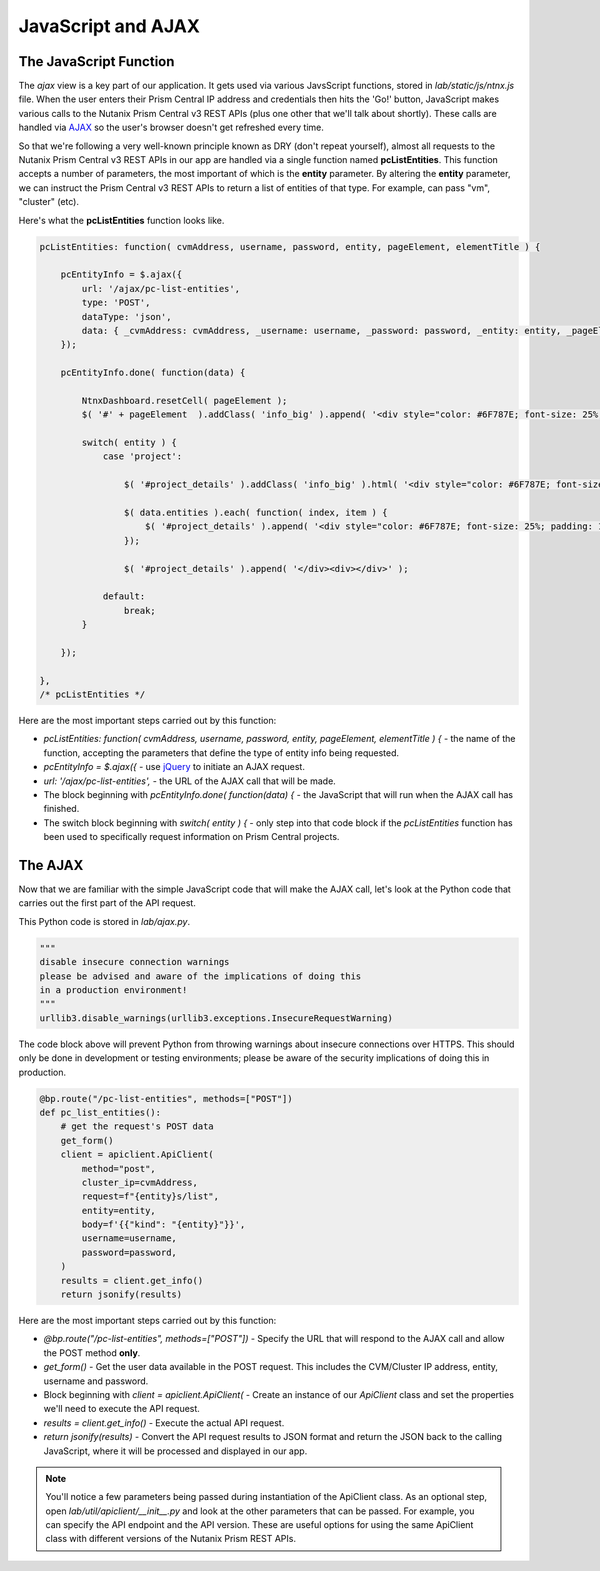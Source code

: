JavaScript and AJAX
+++++++++++++++++++

The JavaScript Function
.......................

The `ajax` view is a key part of our application.  It gets used via various JavsScript functions, stored in `lab/static/js/ntnx.js` file.  When the user enters their Prism Central IP address and credentials then hits the 'Go!' button, JavaScript makes various calls to the Nutanix Prism Central v3 REST APIs (plus one other that we'll talk about shortly).  These calls are handled via `AJAX <https://en.wikipedia.org/wiki/Ajax_(programming)>`_ so the user's browser doesn't get refreshed every time.

So that we're following a very well-known principle known as DRY (don't repeat yourself), almost all requests to the Nutanix Prism Central v3 REST APIs in our app are handled via a single function named **pcListEntities**.  This function accepts a number of parameters, the most important of which is the **entity** parameter.  By altering the **entity** parameter, we can instruct the Prism Central v3 REST APIs to return a list of entities of that type.  For example, can pass "vm", "cluster" (etc).

Here's what the **pcListEntities** function looks like.

.. code-block:: JavaScript

   pcListEntities: function( cvmAddress, username, password, entity, pageElement, elementTitle ) {

       pcEntityInfo = $.ajax({
           url: '/ajax/pc-list-entities',
           type: 'POST',
           dataType: 'json',
           data: { _cvmAddress: cvmAddress, _username: username, _password: password, _entity: entity, _pageElement: pageElement, _elementTitle: elementTitle },
       });

       pcEntityInfo.done( function(data) {

           NtnxDashboard.resetCell( pageElement );
           $( '#' + pageElement  ).addClass( 'info_big' ).append( '<div style="color: #6F787E; font-size: 25%; padding: 10px 0 0 0;">' + elementTitle + '</div><div>' + data.metadata.total_matches + '</div><div></div>');

           switch( entity ) {
               case 'project':

                   $( '#project_details' ).addClass( 'info_big' ).html( '<div style="color: #6F787E; font-size: 25%; padding: 10px 0 0 0;">Project List</div>' );

                   $( data.entities ).each( function( index, item ) {
                       $( '#project_details' ).append( '<div style="color: #6F787E; font-size: 25%; padding: 10px 0 0 0;">' +  item.status.name + '</div>' );
                   });

                   $( '#project_details' ).append( '</div><div></div>' );

               default:
                   break;
           }

       });

   },
   /* pcListEntities */

Here are the most important steps carried out by this function:

- `pcListEntities: function( cvmAddress, username, password, entity, pageElement, elementTitle ) {` - the name of the function, accepting the parameters that define the type of entity info being requested.
- `pcEntityInfo = $.ajax({` - use `jQuery <https://jquery.com/>`_ to initiate an AJAX request.
- `url: '/ajax/pc-list-entities',` - the URL of the AJAX call that will be made.
- The block beginning with `pcEntityInfo.done( function(data) {` - the JavaScript that will run when the AJAX call has finished.
- The switch block beginning with `switch( entity ) {` - only step into that code block if the `pcListEntities` function has been used to specifically request information on Prism Central projects.

The AJAX
........

Now that we are familiar with the simple JavaScript code that will make the AJAX call, let's look at the Python code that carries out the first part of the API request.

This Python code is stored in `lab/ajax.py`.

.. code-block:: python

   """
   disable insecure connection warnings
   please be advised and aware of the implications of doing this
   in a production environment!
   """
   urllib3.disable_warnings(urllib3.exceptions.InsecureRequestWarning)

The code block above will prevent Python from throwing warnings about insecure connections over HTTPS.  This should only be done in development or testing environments; please be aware of the security implications of doing this in production.

.. code-block:: python

   @bp.route("/pc-list-entities", methods=["POST"])
   def pc_list_entities():
       # get the request's POST data
       get_form()
       client = apiclient.ApiClient(
           method="post",
           cluster_ip=cvmAddress,
           request=f"{entity}s/list",
           entity=entity,
           body=f'{{"kind": "{entity}"}}',
           username=username,
           password=password,
       )
       results = client.get_info()
       return jsonify(results)

Here are the most important steps carried out by this function:

- `@bp.route("/pc-list-entities", methods=["POST"])` - Specify the URL that will respond to the AJAX call and allow the POST method **only**.
- `get_form()` - Get the user data available in the POST request.  This includes the CVM/Cluster IP address, entity, username and password.
- Block beginning with `client = apiclient.ApiClient(` - Create an instance of our `ApiClient` class and set the properties we'll need to execute the API request.
- `results = client.get_info()` - Execute the actual API request.
- `return jsonify(results)` - Convert the API request results to JSON format and return the JSON back to the calling JavaScript, where it will be processed and displayed in our app.

.. note::

  You'll notice a few parameters being passed during instantiation of the ApiClient class.  As an optional step, open `lab/util/apiclient/__init__.py` and look at the other parameters that can be passed.  For example, you can specify the API endpoint and the API version.  These are useful options for using the same ApiClient class with different versions of the Nutanix Prism REST APIs.
